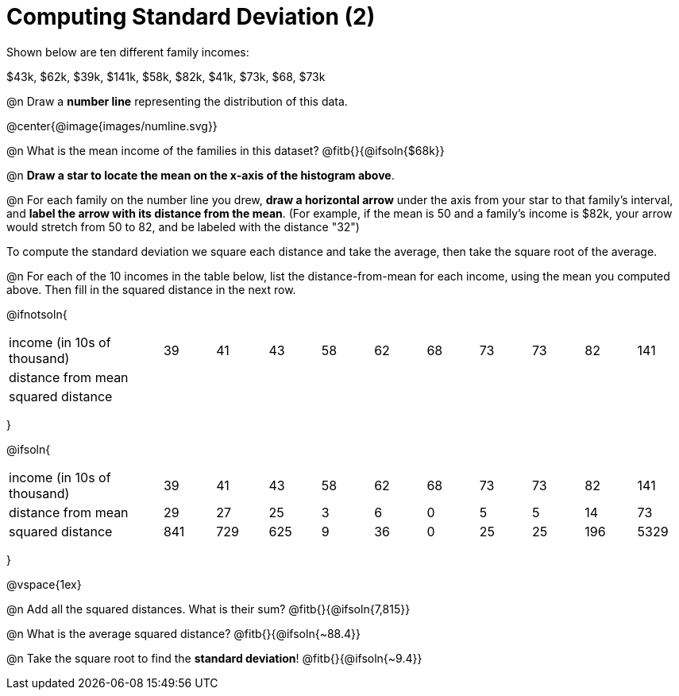 = Computing Standard Deviation (2)

Shown below are ten different family incomes:

$43k, $62k, $39k, $141k, $58k, $82k, $41k, $73k, $68, $73k

@n Draw a **number line** representing the distribution of this data.

@center{@image{images/numline.svg}}

@n What is the mean income of the families in this dataset? @fitb{}{@ifsoln{$68k}}

@n *Draw a star to locate the mean on the x-axis of the histogram above*.

@n For each family on the number line you drew, *draw a horizontal arrow* under the axis from your star to that family's interval, and *label the arrow with its distance from the mean*. (For example, if the mean is 50 and a family's income is $82k, your arrow would stretch from 50 to 82, and be labeled with the distance "32")

[.lesson-point]
To compute the standard deviation we square each distance and take the average, then take the square root of the average.


@n For each of the 10 incomes in the table below, list the distance-from-mean for each income, using the mean you computed above. Then fill in the squared distance in the next row.


@ifnotsoln{
[.sideways-pyret-table, cols="^3,^1,^1,^1,^1,^1,^1,^1,^1,^1,^1"]
|===
| income (in 10s of thousand)   | 39 | 41 | 43 | 58 | 62 | 68 | 73 | 73 | 82 | 141
| distance from mean     		|    |    |    |    |    |    |    |    |    |
| squared distance 	     		|    |    |    |    |    |    |    |    |    |
|===
}

@ifsoln{
[.sideways-pyret-table, cols="^3,^1,^1,^1,^1,^1,^1,^1,^1,^1, ^1"]
|===
| income (in 10s of thousand)   | 39 | 41 | 43 | 58 | 62 | 68 | 73 | 73 | 82 | 141
| distance from mean     		| 29 | 27 | 25 |  3 |  6 |  0 |  5 |  5 | 14 |  73
| squared distance 	     		|841 |729 |625 |  9 | 36 |  0 | 25 | 25 |196 |5329
|===
}

@vspace{1ex}

@n Add all the squared distances. What is their sum? @fitb{}{@ifsoln{7,815}}

@n What is the average squared distance? @fitb{}{@ifsoln{~88.4}}

@n Take the square root to find the *standard deviation*! @fitb{}{@ifsoln{~9.4}}
